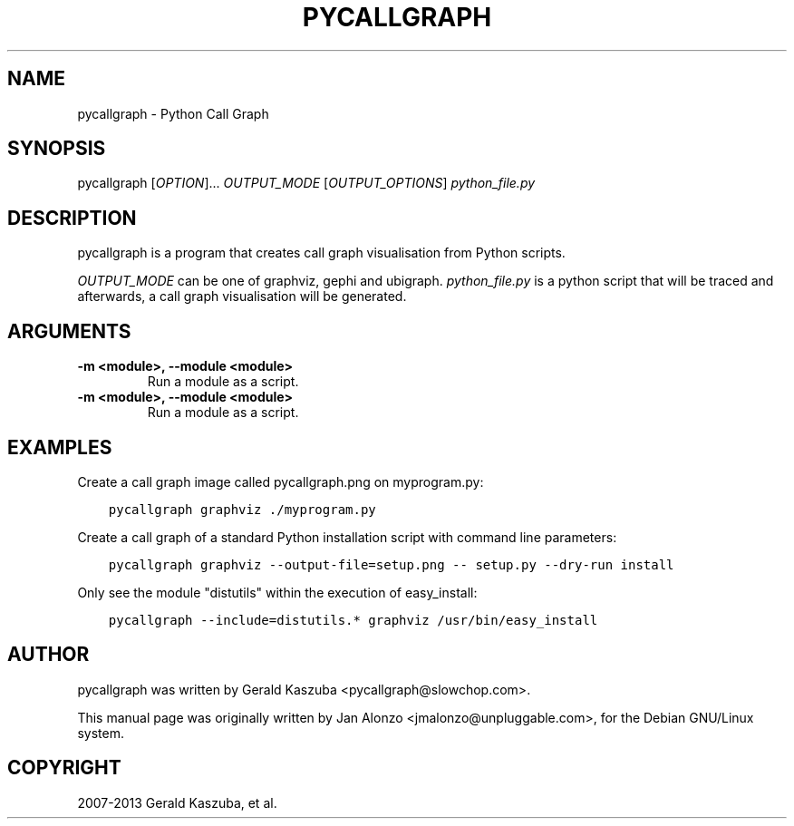 .\" Man page generated from reStructuredText.
.
.TH "PYCALLGRAPH" "1" "September 14, 2013" "1.0.0" "Python Call Graph"
.SH NAME
pycallgraph \- Python Call Graph
.
.nr rst2man-indent-level 0
.
.de1 rstReportMargin
\\$1 \\n[an-margin]
level \\n[rst2man-indent-level]
level margin: \\n[rst2man-indent\\n[rst2man-indent-level]]
-
\\n[rst2man-indent0]
\\n[rst2man-indent1]
\\n[rst2man-indent2]
..
.de1 INDENT
.\" .rstReportMargin pre:
. RS \\$1
. nr rst2man-indent\\n[rst2man-indent-level] \\n[an-margin]
. nr rst2man-indent-level +1
.\" .rstReportMargin post:
..
.de UNINDENT
. RE
.\" indent \\n[an-margin]
.\" old: \\n[rst2man-indent\\n[rst2man-indent-level]]
.nr rst2man-indent-level -1
.\" new: \\n[rst2man-indent\\n[rst2man-indent-level]]
.in \\n[rst2man-indent\\n[rst2man-indent-level]]u
..
.
.nr rst2man-indent-level 0
.
.de1 rstReportMargin
\\$1 \\n[an-margin]
level \\n[rst2man-indent-level]
level margin: \\n[rst2man-indent\\n[rst2man-indent-level]]
-
\\n[rst2man-indent0]
\\n[rst2man-indent1]
\\n[rst2man-indent2]
..
.de1 INDENT
.\" .rstReportMargin pre:
. RS \\$1
. nr rst2man-indent\\n[rst2man-indent-level] \\n[an-margin]
. nr rst2man-indent-level +1
.\" .rstReportMargin post:
..
.de UNINDENT
. RE
.\" indent \\n[an-margin]
.\" old: \\n[rst2man-indent\\n[rst2man-indent-level]]
.nr rst2man-indent-level -1
.\" new: \\n[rst2man-indent\\n[rst2man-indent-level]]
.in \\n[rst2man-indent\\n[rst2man-indent-level]]u
..
.SH SYNOPSIS
.sp
pycallgraph [\fIOPTION\fP]... \fIOUTPUT_MODE\fP [\fIOUTPUT_OPTIONS\fP] \fIpython_file.py\fP
.SH DESCRIPTION
.sp
pycallgraph is a program that creates call graph visualisation from Python scripts.
.sp
\fIOUTPUT_MODE\fP can be one of graphviz, gephi and ubigraph. \fIpython_file.py\fP is a python script that will be traced and afterwards, a call graph visualisation will be generated.
.SH ARGUMENTS
.INDENT 0.0
.TP
.B \-m <module>, \-\-module <module>
Run a module as a script.
.UNINDENT
.INDENT 0.0
.TP
.B \-m <module>, \-\-module <module>
Run a module as a script.
.UNINDENT
.SH EXAMPLES
.sp
Create a call graph image called pycallgraph.png on myprogram.py:
.INDENT 0.0
.INDENT 3.5
.sp
.nf
.ft C
pycallgraph graphviz ./myprogram.py
.ft P
.fi
.UNINDENT
.UNINDENT
.sp
Create a call graph of a standard Python installation script with command line parameters:
.INDENT 0.0
.INDENT 3.5
.sp
.nf
.ft C
pycallgraph graphviz \-\-output\-file=setup.png \-\- setup.py \-\-dry\-run install
.ft P
.fi
.UNINDENT
.UNINDENT
.sp
Only see the module "distutils" within the execution of easy_install:
.INDENT 0.0
.INDENT 3.5
.sp
.nf
.ft C
pycallgraph \-\-include=distutils.* graphviz /usr/bin/easy_install
.ft P
.fi
.UNINDENT
.UNINDENT
.SH AUTHOR
pycallgraph was written by Gerald Kaszuba <pycallgraph@slowchop.com>.

This manual page was originally written by Jan Alonzo <jmalonzo@unpluggable.com>, for the Debian GNU/Linux system.

.SH COPYRIGHT
2007-2013 Gerald Kaszuba, et al.
.\" Generated by docutils manpage writer.
.
